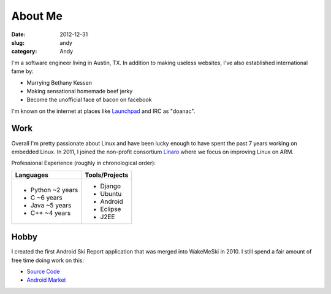 About Me
########

:date: 2012-12-31
:slug: andy
:category: Andy

.. image:: /theme/images/jerky_logo.jpg
 :align: right
 :height: 180px

I'm a software engineer living in Austin, TX. In addition to making useless
websites, I've also established international fame by:

* Marrying Bethany Kessen
* Making sensational homemade beef jerky
* Become the unofficial face of bacon on facebook

I'm known on the internet at places like `Launchpad`_ and IRC as "doanac".

Work
----
Overall I'm pretty passionate about Linux and have been lucky enough to have
spent the past 7 years working on embedded Linux. In 2011, I joined the
non-profit consortium `Linaro`_ where we focus on improving Linux on ARM.

Professional Experience (roughly in chronological order):

.. table::
  :class: indent

  +-------------------+----------------+
  | Languages         | Tools/Projects |
  +===================+================+
  | - Python ~2 years | - Django       |
  | - C ~6 years      | - Ubuntu       |
  | - Java ~5 years   | - Android      |
  | - C++ ~4 years    | - Eclipse      |
  |                   | - J2EE         |
  +-------------------+----------------+

Hobby
-----
.. image:: /theme/images/wakemeski.png
 :align: right

I created the first Android Ski Report application that was merged into
WakeMeSki in 2010. I still spend a fair amount of free time doing work on this:

* `Source Code`_
* `Android Market`_


.. _Launchpad: http://launchpad.net/~doanac
.. _Canonical: http://canonical.com
.. _Linaro: http://linaro.org
.. _Android Market:  https://market.android.com/details?id=com.wakemeski&feature=related_apps
.. _Source Code: https://github.com/dwalkes/WakeMeSki

